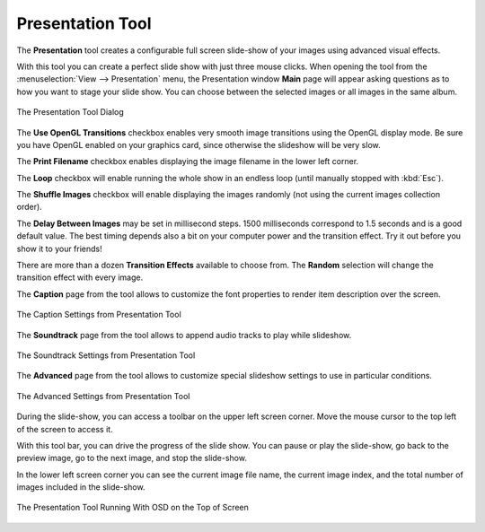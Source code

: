 .. meta::
   :description: Using digiKam Presentation Tool
   :keywords: digiKam, documentation, user manual, photo management, open source, free, learn, easy, slide, presentation, OpenGL, effects

.. metadata-placeholder

   :authors: - digiKam Team

   :license: see Credits and License page for details (https://docs.digikam.org/en/credits_license.html)

.. _presentation_tool:

Presentation Tool
=================

.. contents::

The **Presentation** tool creates a configurable full screen slide-show of your images using advanced visual effects.

With this tool you can create a perfect slide show with just three mouse clicks. When opening the tool from the :menuselection:`View --> Presentation` menu, the Presentation window **Main** page will appear asking questions as to how you want to stage your slide show. You can choose between the selected images or all images in the same album.

.. figure:: images/presentation_main.webp
    :alt:
    :align: center

    The Presentation Tool Dialog

The **Use OpenGL Transitions** checkbox enables very smooth image transitions using the OpenGL display mode. Be sure you have OpenGL enabled on your graphics card, since otherwise the slideshow will be very slow.

The **Print Filename** checkbox enables displaying the image filename in the lower left corner.

The **Loop** checkbox will enable running the whole show in an endless loop (until manually stopped with :kbd:`Esc`).

The **Shuffle Images** checkbox will enable displaying the images randomly (not using the current images collection order).

The **Delay Between Images** may be set in millisecond steps. 1500 milliseconds correspond to 1.5 seconds and is a good default value. The best timing depends also a bit on your computer power and the transition effect. Try it out before you show it to your friends!

There are more than a dozen **Transition Effects** available to choose from. The **Random** selection will change the transition effect with every image. 

The **Caption** page from the tool allows to customize the font properties to render item description over the screen.

.. figure:: images/presentation_caption.webp
    :alt:
    :align: center

    The Caption Settings from Presentation Tool

The **Soundtrack** page from the tool allows to append audio tracks to play while slideshow.

.. figure:: images/presentation_soundtrack.webp
    :alt:
    :align: center

    The Soundtrack Settings from Presentation Tool

The **Advanced** page from the tool allows to customize special slideshow settings to use in particular conditions.

.. figure:: images/presentation_advanced.webp
    :alt:
    :align: center

    The Advanced Settings from Presentation Tool

During the slide-show, you can access a toolbar on the upper left screen corner. Move the mouse cursor to the top left of the screen to access it.

With this tool bar, you can drive the progress of the slide show. You can pause or play the slide-show, go back to the preview image, go to the next image, and stop the slide-show.

In the lower left screen corner you can see the current image file name, the current image index, and the total number of images included in the slide-show.

.. figure:: images/presentation_view.webp
    :alt:
    :align: center

    The Presentation Tool Running With OSD on the Top of Screen
